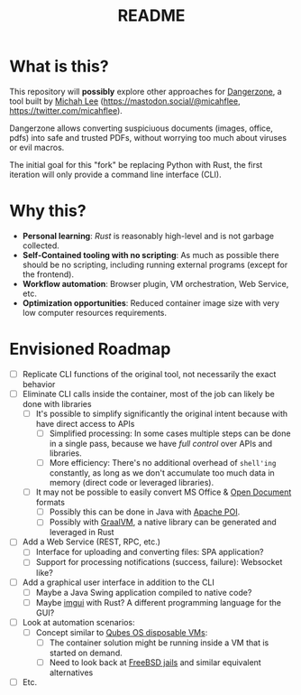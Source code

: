#+TITLE: README

* What is this?

This repository will *possibly* explore other approaches for [[https://dangerzone.rocks/][Dangerzone]], a tool built by [[https://github.com/micahflee][Michah Lee]] (https://mastodon.social/@micahflee, https://twitter.com/micahflee).

Dangerzone allows converting suspiciuous documents (images, office, pdfs) into safe and trusted PDFs, without worrying too much about viruses or evil macros.

The initial goal for this "fork" be replacing Python with Rust, the first iteration will only provide a command line interface (CLI).

* Why this?

- *Personal learning*: [[˜https://www.rust-lang.org/][Rust]] is reasonably high-level and is not garbage collected.
- *Self-Contained tooling with no scripting*: As much as possible there should be no scripting, including running external programs (except for the frontend).
- *Workflow automation*: Browser plugin, VM orchestration, Web Service, etc.
- *Optimization opportunities*: Reduced container image size with very low computer resources requirements.

* Envisioned Roadmap

- [ ] Replicate CLI functions of the original tool, not necessarily the exact behavior
- [ ] Eliminate CLI calls inside the container, most of the job can likely be done with libraries
  - [ ] It's possible to simplify significantly the original intent because with have direct access to APIs
    - [ ] Simplified processing: In some cases multiple steps can be done in a single pass, because we have /full control/ over APIs and libraries.
    - [ ] More efficiency: There's no additional overhead of =shell'ing= constantly, as long as we don't accumulate too much data in memory (direct code or leveraged libraries).
  - [ ] It may not be possible to easily convert MS Office & [[https://en.wikipedia.org/wiki/OpenDocument][Open Document]] formats
    - [ ] Possibly this can be done in Java with [[https://poi.apache.org/][Apache POI]].
    - [ ] Possibly with [[https://www.graalvm.org/reference-manual/llvm/Compiling/][GraalVM]], a native library can be generated and leveraged in Rust
- [ ] Add a Web Service (REST, RPC, etc.)
  - [ ] Interface for uploading and converting files: SPA application?
  - [ ] Support for processing notifications (success, failure): Websocket like?
- [ ] Add a graphical user interface in addition to the CLI
  - [ ] Maybe a Java Swing application compiled to native code?
  - [ ] Maybe [[https://github.com/imgui-rs/imgui-rs][imgui]] with Rust? A different programming language for the GUI?
- [ ] Look at automation scenarios:
  - [ ] Concept similar to [[https://www.qubes-os.org/][Qubes OS disposable VMs]]:
    - [ ] The container solution might be running inside a VM that is started on demand.
    - [ ] Need to look back at [[https://en.wikipedia.org/wiki/FreeBSD_jail][FreeBSD jails]] and similar equivalent alternatives
- [ ] Etc.
  
    

  
